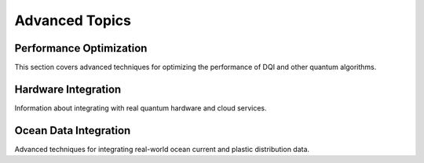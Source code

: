 Advanced Topics
==============

Performance Optimization
-----------------------

This section covers advanced techniques for optimizing the performance of DQI and other quantum algorithms.

Hardware Integration
------------------

Information about integrating with real quantum hardware and cloud services.

Ocean Data Integration
--------------------

Advanced techniques for integrating real-world ocean current and plastic distribution data. 